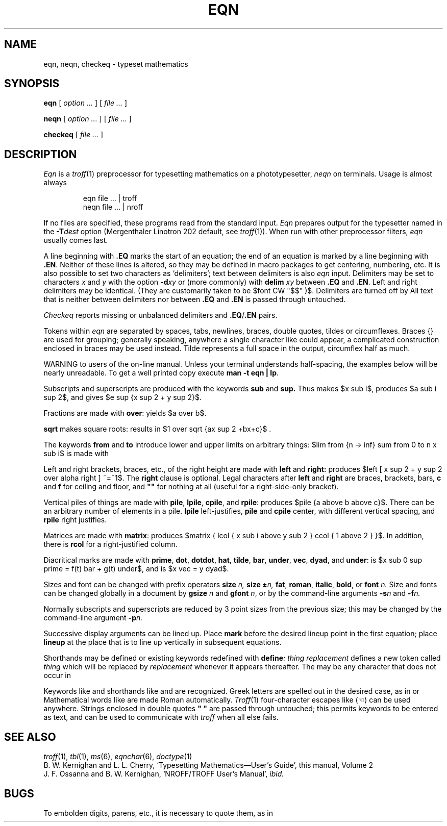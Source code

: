 .TH EQN 1
.CT 1 writing_troff
.EQ
delim $$
.EN
.SH NAME
eqn, neqn, checkeq \- typeset mathematics
.SH SYNOPSIS
.B eqn
[
.I option ...
]
[
.I file ...
]
.PP
.B neqn
[
.I option ...
]
[
.I file ...
]
.PP
.B checkeq
[
.I file ...
]
.SH DESCRIPTION
.I Eqn
is a
.IR troff (1)
preprocessor
for typesetting mathematics
on a phototypesetter,
.I neqn
on terminals.
Usage is almost always
.IP
.L
eqn file ... | troff
.br
.L
neqn file ... | nroff
.PP
If no files are specified, 
these programs
read from the standard input.
.I Eqn
prepares output for the typesetter 
named in the
.BI -T dest
option (Mergenthaler Linotron 202 default, see
.IR troff (1)).
When run with other preprocessor filters,
.I eqn
usually comes last.
.PP
A line beginning with
.B .EQ
marks the start of an equation;
the end of an equation
is marked by a line beginning with
.BR .EN .
Neither of these lines is altered,
so they may be defined in macro packages
to get
centering, numbering, etc.
It is also possible to set two characters
as `delimiters';
text between delimiters is also
.I eqn
input.
Delimiters may be set to characters
.I x
and
.I y
with the option
.BI -d xy
or (more commonly) with
.B delim
.I xy
between
.B .EQ
and
.BR .EN .
Left and right delimiters may be identical.
(They are customarily taken to be
$font CW "$$" )$.
Delimiters are turned off by
.LR "delim off" .
All text that is neither between delimiters nor between
.B .EQ
and
.B .EN
is passed through untouched.
.PP
.I Checkeq
reports missing or unbalanced delimiters and
.BR .EQ / .EN
pairs.
.PP
Tokens within
.I eqn
are separated by
spaces, tabs, newlines, braces, double quotes,
tildes or circumflexes.
Braces {} are used for grouping;
generally speaking,
anywhere a single character like
.L x
could appear, a complicated construction
enclosed in braces may be used instead.
Tilde
.L ~
represents a full space in the output,
circumflex
.L ^
half as much.
.if t .ig
.PP
WARNING to users of the on-line manual.
Unless your terminal understands half-spacing, the
examples below will be nearly unreadable.
To get a well printed copy execute
.BR "man -t eqn | lp" .
..
.PP
.vs 13p
Subscripts and superscripts are produced with the keywords
.B sub
and
.B sup.
Thus
.L "x sub i" 
makes
$x sub i$, 
.L "a sub i sup 2"
produces
$a sub i sup 2$,
and
.L "e sup {x sup 2 + y sup 2}"
gives
$e sup {x sup 2 + y sup 2}$.
.PP
Fractions are made with
.BR over :
.L "a over b"
yields $a over b$.
.PP
.B sqrt
makes square roots:
.L "1 over sqrt {ax sup 2 +bx+c}"
results in
$1 over sqrt {ax sup 2 +bx+c}$ .
.PP
The keywords
.B from
and
.B to
introduce lower and upper
limits on arbitrary things:
$lim from {n -> inf} sum from 0 to n x sub i$
is made with
.L "lim from {n -> inf} sum from 0 to n x sub i".
.PP
Left and right brackets, braces, etc., of the right height are made with
.B left
and
.B right:
.L "left [ x sup 2 + y sup 2 over alpha right ] ~=~1"
produces
$left [ x sup 2 + y sup 2 over alpha right ] ~=~1$.
The
.B right
clause is optional.
Legal characters after 
.B left
and
.B right
are braces, brackets, bars,
.B c
and
.B f
for ceiling and floor,
and
.B
""
for nothing at all (useful for a right-side-only bracket).
.PP
Vertical piles of things are made with 
.BR pile ,
.BR lpile ,
.BR cpile ,
and
.BR rpile :
.L "pile {a above b above c}"
produces
$pile {a above b above c}$.
There can be an arbitrary number of elements in a pile.
.B lpile
left-justifies,
.B pile
and
.B cpile
center, with different vertical spacing,
and 
.B rpile
right justifies.
.PP
Matrices are made with
.BR matrix :
.L "matrix { lcol { x sub i above y sub 2 } ccol { 1 above 2 } }"
produces
$matrix { lcol { x sub i above y sub 2 } ccol { 1 above 2 } }$.
In addition, there is
.B rcol
for a right-justified column.
.PP
.vs 12p
Diacritical marks are made with
.BR prime ,
.BR dot ,
.BR dotdot ,
.BR hat ,
.BR tilde ,
.BR bar ,
.BR under ,
.BR vec ,
.BR dyad ,
and
.BR under :
.L "x sub 0 sup prime = f(t) bar + g(t) under"
is
$x sub 0 sup prime = f(t) bar + g(t) under$,
and
.L "x vec = y dyad"
is
$x vec = y dyad$.
.PP
Sizes and font can be changed with prefix operators
.B size 
.I n,
.B size
.BI \(+- n,
.BR fat ,
.BR roman ,
.BR italic ,
.BR bold ,
or
.BR font
.I n.
Size and fonts can be changed globally in a document by
.B gsize
.I n
and
.B gfont
.IR n ,
or by the command-line arguments
.BI -s n
and
.BI -f n.
.PP
Normally subscripts and superscripts are reduced by
3 point sizes from the previous size;
this may be changed by the command-line argument
.BI -p n.
.PP
Successive display arguments can be lined up.
Place
.B mark
before the desired lineup point in the first equation;
place
.B lineup
at the place that is to line up vertically in subsequent equations.
.PP
Shorthands may be defined
or existing keywords redefined with
.BI define :
.L define
.I thing
.L %
.I replacement
.L %
defines a new token called
.I thing
which will be replaced by
.I replacement
whenever it appears thereafter.
The 
.L %
may be any character that does not occur in
.L replacement.
.PP
Keywords like 
.L sum
.EQ
( sum )
.EN
.L int
.EQ
( int )
.EN
.L inf
.EQ
( inf )
.EN
and shorthands like
.L >=
.EQ
(>=)
.EN
.L ->
.EQ
(->),
.EN
and
.L !=
.EQ
( != )
.EN
are recognized.
Greek letters are spelled out in the desired case, as in
.L alpha
or
.LR GAMMA .
Mathematical words like
.LR sin ,
.LR cos ,
.L log
are made Roman automatically.
.IR Troff (1)
four-character escapes like
.L \e(lh
(\(lh) can be used anywhere.
Strings enclosed in double quotes
.B
" "
are passed through untouched;
this permits keywords to be entered as text,
and can be used to communicate
with 
.I troff
when all else fails.
.SH "SEE ALSO"
.IR troff (1), 
.IR tbl (1), 
.IR ms (6), 
.IR eqnchar (6), 
.IR doctype (1)
.br
B. W. Kernighan and L. L. Cherry,
`Typesetting Mathematics\(emUser's Guide', 
this manual, Volume 2
.br
J. F. Ossanna and B. W. Kernighan,
`NROFF/TROFF User's Manual',
.I ibid.
.SH BUGS
To embolden digits, parens, etc.,
it is necessary to quote them,
as in 
.LR bold\ "12.3" .
.EQ
delim off
.EN
